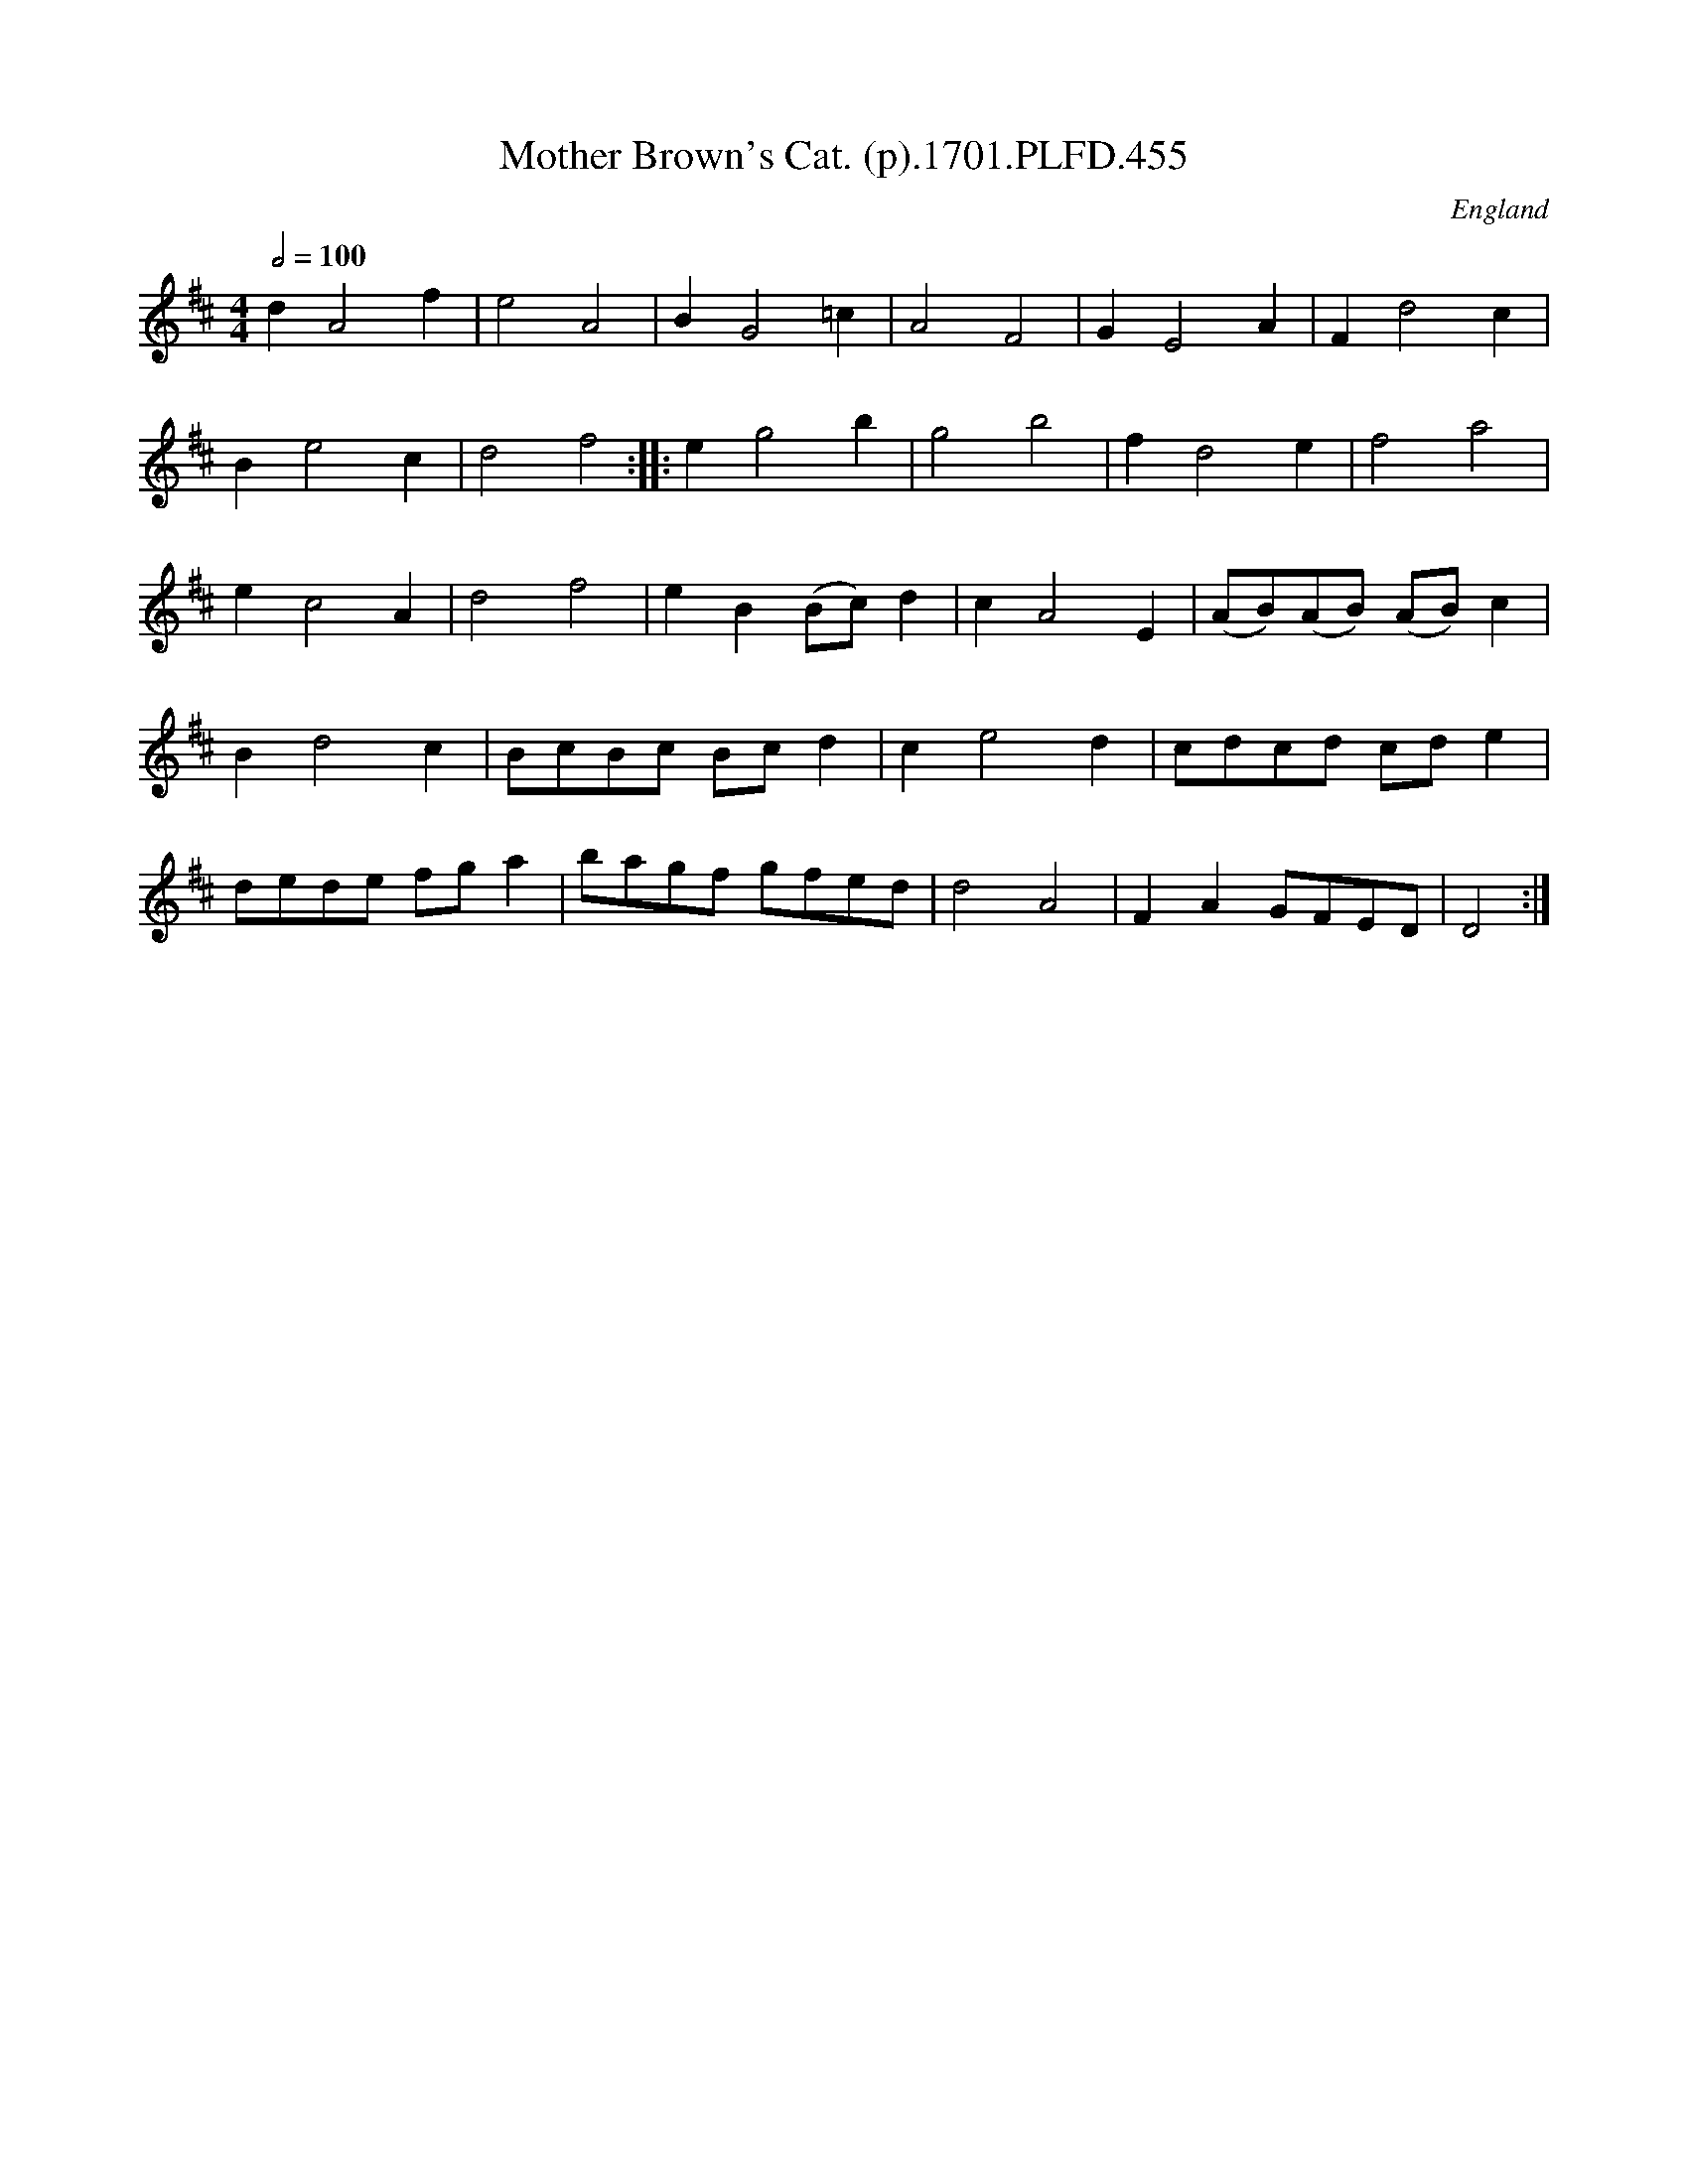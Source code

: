 X:455
T:Mother Brown's Cat. (p).1701.PLFD.455
M:4/4
L:1/8
Q:1/2=100
S:Playford, Dancing Master,11th Ed.,1701.
O:England
Z:Chris Partington.
K:D
d2A4f2|e4A4|B2G4=c2|A4F4|G2E4A2|F2d4c2|
B2e4c2|d4f4:||:e2g4b2|g4b4|f2d4e2|f4a4|
e2c4A2|d4f4|e2B2(Bc)d2|c2A4E2|(AB)(AB) (AB)c2|
B2d4c2|BcBc Bcd2|c2e4d2|cdcd cde2|
dede fga2|bagf gfed|d4A4|F2A2GFED|D4:|
